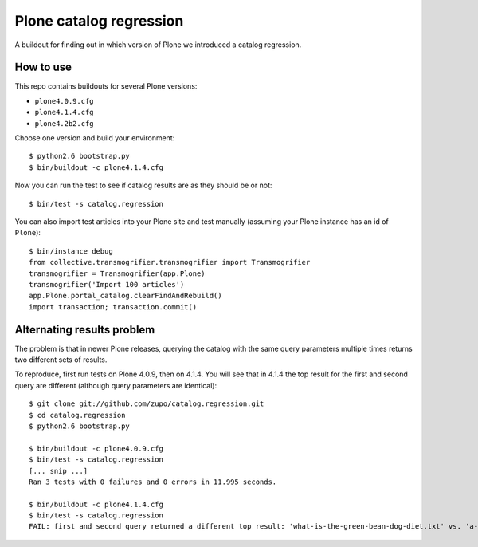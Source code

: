 ========================
Plone catalog regression
========================

A buildout for finding out in which version of Plone we introduced a catalog
regression.


How to use
----------

This repo contains buildouts for several Plone versions:

* ``plone4.0.9.cfg``
* ``plone4.1.4.cfg``
* ``plone4.2b2.cfg``

Choose one version and build your environment::

    $ python2.6 bootstrap.py
    $ bin/buildout -c plone4.1.4.cfg

Now you can run the test to see if catalog results are as they should be or
not::

    $ bin/test -s catalog.regression

You can also import test articles into your Plone site and test manually
(assuming your Plone instance has an id of ``Plone``)::

    $ bin/instance debug
    from collective.transmogrifier.transmogrifier import Transmogrifier
    transmogrifier = Transmogrifier(app.Plone)
    transmogrifier('Import 100 articles')
    app.Plone.portal_catalog.clearFindAndRebuild()
    import transaction; transaction.commit()


.. _alternations:

Alternating results problem
---------------------------

The problem is that in newer Plone releases, querying the catalog with the same
query parameters multiple times returns two different sets of results.

To reproduce, first run tests on Plone 4.0.9, then on 4.1.4. You will see
that in 4.1.4 the top result for the first and second query are different
(although query parameters are identical)::

    $ git clone git://github.com/zupo/catalog.regression.git
    $ cd catalog.regression
    $ python2.6 bootstrap.py

    $ bin/buildout -c plone4.0.9.cfg
    $ bin/test -s catalog.regression
    [... snip ...]
    Ran 3 tests with 0 failures and 0 errors in 11.995 seconds.

    $ bin/buildout -c plone4.1.4.cfg
    $ bin/test -s catalog.regression
    FAIL: first and second query returned a different top result: 'what-is-the-green-bean-dog-diet.txt' vs. 'a-guide-to-candy-vending-machines.txt '

